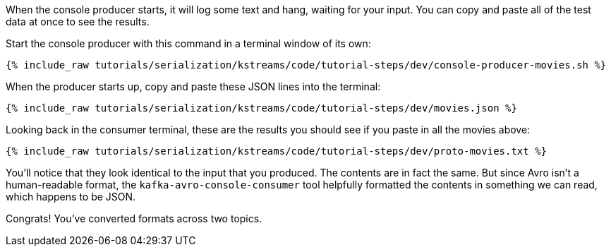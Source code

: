 When the console producer starts, it will log some text and hang, waiting for your input. 
You can copy and paste all of the test data at once to see the results. 

Start the console producer with this command in a terminal window of its own:

+++++
<pre class="snippet"><code class="shell">{% include_raw tutorials/serialization/kstreams/code/tutorial-steps/dev/console-producer-movies.sh %}</code></pre>
+++++

When the producer starts up, copy and paste these JSON lines into the terminal:

+++++
<pre class="snippet"><code class="json">{% include_raw tutorials/serialization/kstreams/code/tutorial-steps/dev/movies.json %}</code></pre>
+++++

Looking back in the consumer terminal, these are the results you should see if you paste in all the movies above:

+++++
<pre class="snippet"><code class="json">{% include_raw tutorials/serialization/kstreams/code/tutorial-steps/dev/proto-movies.txt %}</code></pre>
+++++

You'll notice that they look identical to the input that you produced. The contents are in fact the same. But since Avro isn't a human-readable format, the `kafka-avro-console-consumer` tool helpfully formatted the contents in something we can read, which happens to be JSON.

Congrats! You've converted formats across two topics.